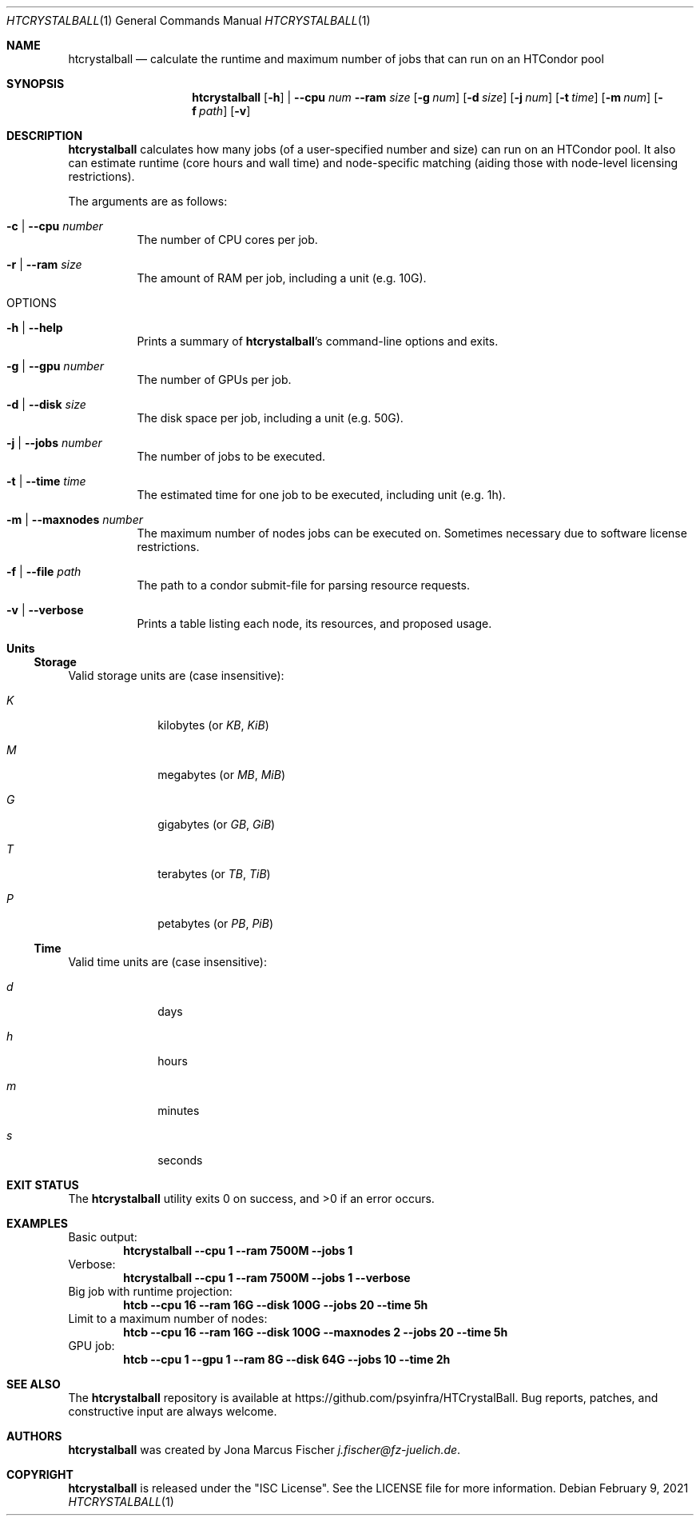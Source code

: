 .Dd February 9, 2021
.Dt HTCRYSTALBALL 1
.Os \" Current operating system.
.
.Sh NAME
.Nm htcrystalball
.Nd calculate the runtime and maximum number of jobs that can run on an HTCondor pool
.
.Sh SYNOPSIS
.Nm
.Op Fl h
|
.Fl Fl cpu Ar num
.Fl Fl ram Ar size
.Op Fl g Ar num
.Op Fl d Ar size
.Op Fl j Ar num
.Op Fl t Ar time
.Op Fl m Ar num
.Op Fl f Ar path
.Op Fl v
.
.Sh DESCRIPTION
.Nm
calculates how many jobs
.Pq of a user\[hy]specified number and size
can run on an HTCondor pool.
It also can estimate runtime
.Pq core hours and wall time
and node\[hy]specific matching
.Pq aiding those with node\[hy]level licensing restrictions .
.Pp
The arguments are as follows:
.Bl -tag -width Ds
.
.It Fl c | Fl Fl cpu Ar number
The number of CPU cores per job.
.
.It Fl r | Fl Fl ram Ar size
The amount of RAM per job, including a unit
.Pq e.g. 10G .
.
.It OPTIONS
.
.It Fl h | Fl Fl help
Prints a summary of
.Nm Ap s
command\[hy]line options and exits.
.
.It Fl g | Fl Fl gpu Ar number
The number of GPUs per job.
.
.It Fl d | Fl Fl disk Ar size
The disk space per job, including a unit
.Pq e.g. 50G .
.
.It Fl j | Fl Fl jobs Ar number
The number of jobs to be executed.
.
.It Fl t | Fl Fl time Ar time
The estimated time for one job to be executed, including unit
.Pq e.g. 1h .
.
.It Fl m | Fl Fl maxnodes Ar number
The maximum number of nodes jobs can be executed on.
Sometimes necessary due to software license restrictions.
.
.It Fl f | Fl Fl file Ar path
The path to a condor submit-file for parsing resource requests.
.
.It Fl v | Fl Fl verbose
Prints a table listing each node, its resources, and proposed usage.
.El
.
.Sh Units
.Ss Storage
Valid storage units are
.Pq case insensitive :
.Bl -tag -width 4n -offset 4n
.It Ar K
kilobytes
.Pq or Ar KB , KiB
.It Ar M
megabytes
.Pq or Ar MB , MiB
.It Ar G
gigabytes
.Pq or Ar GB , GiB
.It Ar T
terabytes
.Pq or Ar TB , TiB
.It Ar P
petabytes
.Pq or Ar PB , PiB
.El
.
.Ss Time
Valid time units are
.Pq case insensitive :
.Bl -tag -width 4n -offset 4n
.It Ar d
days
.It Ar h
hours
.It Ar m
minutes
.It Ar s
seconds
.El
.
.Sh EXIT STATUS
.Ex -std
.
.Sh EXAMPLES
Basic output:
.Dl htcrystalball \-\-cpu 1 \-\-ram 7500M \-\-jobs 1
.
Verbose:
.Dl htcrystalball \-\-cpu 1 \-\-ram 7500M \-\-jobs 1 \-\-verbose
.
Big job with runtime projection:
.Dl htcb \-\-cpu 16 \-\-ram 16G \-\-disk 100G \-\-jobs 20 \-\-time 5h
.
Limit to a maximum number of nodes:
.Dl htcb \-\-cpu 16 \-\-ram 16G \-\-disk 100G \-\-maxnodes 2 \-\-jobs 20 \-\-time 5h
.
GPU job:
.Dl htcb \-\-cpu 1 \-\-gpu 1 \-\-ram 8G \-\-disk 64G \-\-jobs 10 \-\-time 2h
.
.Sh SEE ALSO
The
.Nm
repository is available at
.Lk https://github.com/psyinfra/HTCrystalBall .
Bug reports, patches, and constructive input are always welcome.
.
.Sh AUTHORS
.Nm
was created by
.An Jona Marcus Fischer
.Mt j.fischer@fz\[hy]juelich.de .
.
.Sh COPYRIGHT
.Nm
is released under the
.Qq ISC License .
See the LICENSE file for more information.
